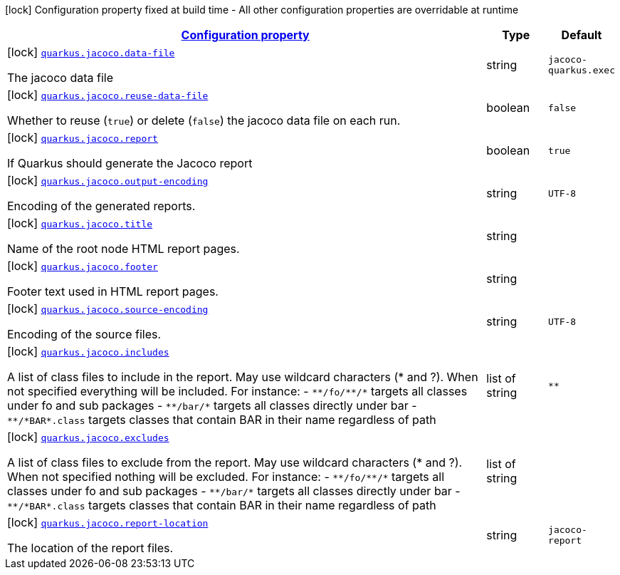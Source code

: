 [.configuration-legend]
icon:lock[title=Fixed at build time] Configuration property fixed at build time - All other configuration properties are overridable at runtime
[.configuration-reference.searchable, cols="80,.^10,.^10"]
|===

h|[[quarkus-jacoco_configuration]]link:#quarkus-jacoco_configuration[Configuration property]

h|Type
h|Default

a|icon:lock[title=Fixed at build time] [[quarkus-jacoco_quarkus.jacoco.data-file]]`link:#quarkus-jacoco_quarkus.jacoco.data-file[quarkus.jacoco.data-file]`

[.description]
--
The jacoco data file
--|string 
|`jacoco-quarkus.exec`


a|icon:lock[title=Fixed at build time] [[quarkus-jacoco_quarkus.jacoco.reuse-data-file]]`link:#quarkus-jacoco_quarkus.jacoco.reuse-data-file[quarkus.jacoco.reuse-data-file]`

[.description]
--
Whether to reuse (`true`) or delete (`false`) the jacoco data file on each run.
--|boolean 
|`false`


a|icon:lock[title=Fixed at build time] [[quarkus-jacoco_quarkus.jacoco.report]]`link:#quarkus-jacoco_quarkus.jacoco.report[quarkus.jacoco.report]`

[.description]
--
If Quarkus should generate the Jacoco report
--|boolean 
|`true`


a|icon:lock[title=Fixed at build time] [[quarkus-jacoco_quarkus.jacoco.output-encoding]]`link:#quarkus-jacoco_quarkus.jacoco.output-encoding[quarkus.jacoco.output-encoding]`

[.description]
--
Encoding of the generated reports.
--|string 
|`UTF-8`


a|icon:lock[title=Fixed at build time] [[quarkus-jacoco_quarkus.jacoco.title]]`link:#quarkus-jacoco_quarkus.jacoco.title[quarkus.jacoco.title]`

[.description]
--
Name of the root node HTML report pages.
--|string 
|


a|icon:lock[title=Fixed at build time] [[quarkus-jacoco_quarkus.jacoco.footer]]`link:#quarkus-jacoco_quarkus.jacoco.footer[quarkus.jacoco.footer]`

[.description]
--
Footer text used in HTML report pages.
--|string 
|


a|icon:lock[title=Fixed at build time] [[quarkus-jacoco_quarkus.jacoco.source-encoding]]`link:#quarkus-jacoco_quarkus.jacoco.source-encoding[quarkus.jacoco.source-encoding]`

[.description]
--
Encoding of the source files.
--|string 
|`UTF-8`


a|icon:lock[title=Fixed at build time] [[quarkus-jacoco_quarkus.jacoco.includes]]`link:#quarkus-jacoco_quarkus.jacoco.includes[quarkus.jacoco.includes]`

[.description]
--
A list of class files to include in the report. May use wildcard characters (++*++ and ?). When not specified everything will be included. 
 For instance:  
 - `++**++/fo/++**++/++*++` targets all classes under fo and sub packages 
 - `++**++/bar/++*++` targets all classes directly under bar 
 - `++**++/++*++BAR++*++.class` targets classes that contain BAR in their name regardless of path
--|list of string 
|`**`


a|icon:lock[title=Fixed at build time] [[quarkus-jacoco_quarkus.jacoco.excludes]]`link:#quarkus-jacoco_quarkus.jacoco.excludes[quarkus.jacoco.excludes]`

[.description]
--
A list of class files to exclude from the report. May use wildcard characters (++*++ and ?). When not specified nothing will be excluded. 
 For instance:  
 - `++**++/fo/++**++/++*++` targets all classes under fo and sub packages 
 - `++**++/bar/++*++` targets all classes directly under bar 
 - `++**++/++*++BAR++*++.class` targets classes that contain BAR in their name regardless of path
--|list of string 
|


a|icon:lock[title=Fixed at build time] [[quarkus-jacoco_quarkus.jacoco.report-location]]`link:#quarkus-jacoco_quarkus.jacoco.report-location[quarkus.jacoco.report-location]`

[.description]
--
The location of the report files.
--|string 
|`jacoco-report`

|===